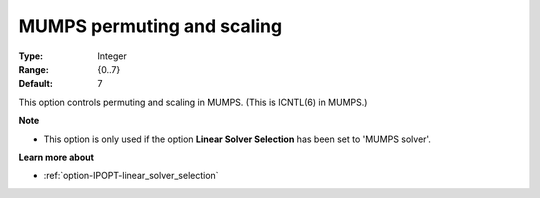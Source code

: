 

.. _option-IPOPT-mumps_permuting_and_scaling:


MUMPS permuting and scaling
===========================



:Type:	Integer	
:Range:	{0..7}	
:Default:	7	



This option controls permuting and scaling in MUMPS. (This is ICNTL(6) in MUMPS.)



**Note** 

*	This option is only used if the option **Linear Solver Selection**  has been set to 'MUMPS solver'. 




**Learn more about** 

*	:ref:`option-IPOPT-linear_solver_selection` 
